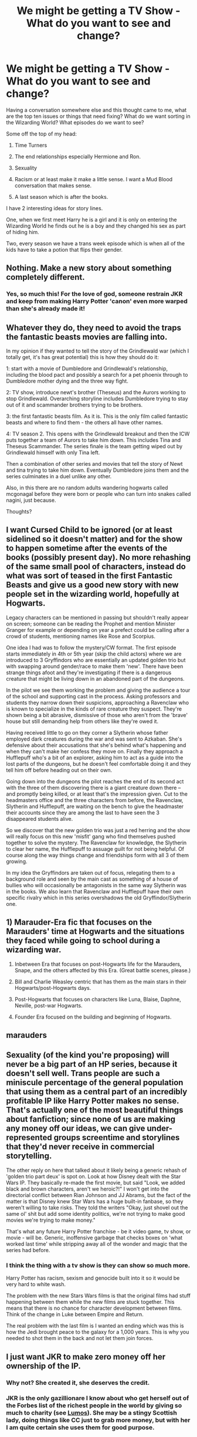 #+TITLE: We might be getting a TV Show - What do you want to see and change?

* We might be getting a TV Show - What do you want to see and change?
:PROPERTIES:
:Author: Pairofsai
:Score: 0
:DateUnix: 1613703016.0
:DateShort: 2021-Feb-19
:FlairText: Discussion
:END:
Having a conversation somewhere else and this thought came to me, what are the top ten issues or things that need fixing? What do we want sorting in the Wizarding World? What episodes do we want to see?

Some off the top of my head:

1) Time Turners

2) The end relationships especially Hermione and Ron.

3) Sexuality

4) Racism or at least make it make a little sense. I want a Mud Blood conversation that makes sense.

5) A last season which is after the books.

I have 2 interesting ideas for story lines.

One, when we first meet Harry he is a girl and it is only on entering the Wizarding World he finds out he is a boy and they changed his sex as part of hiding him.

Two, every season we have a trans week episode which is when all of the kids have to take a potion that flips their gender.


** Nothing. Make a new story about something completely different.
:PROPERTIES:
:Author: ceplma
:Score: 12
:DateUnix: 1613729266.0
:DateShort: 2021-Feb-19
:END:

*** Yes, so much this! For the love of god, someone restrain JKR and keep from making Harry Potter 'canon' even more warped than she's already made it!
:PROPERTIES:
:Score: 2
:DateUnix: 1613751801.0
:DateShort: 2021-Feb-19
:END:


** Whatever they do, they need to avoid the traps the fantastic beasts movies are falling into.

In my opinion if they wanted to tell the story of the Grindlewald war (which I totally get, it's has great potential) this is how they should do it:

1: start with a movie of Dumbledore and Grindlewald's relationship, including the blood pact and possibly a search for a pet phoenix through to Dumbledore mother dying and the three way fight.

2: TV show, introduce newt's brother (Theseus) and the Aurors working to stop Grindlewald. Overarching storyline includes Dumbledore trying to stay out of it and scammander brothers trying to be brothers.

3: the first fantastic beasts film. As it is. This is the only film called fantastic beasts and where to find them - the others all have other names.

4: TV season 2. This opens with the Grindlewald breakout and then the ICW puts together a team of Aurors to take him down. This includes Tina and Theseus Scammander. The series finale is the team getting wiped out by Grindlewald himself with only Tina left.

Then a combination of other series and movies that tell the story of Newt and tina trying to take him down. Eventually Dumbledore joins them and the series culminates in a duel unlike any other.

Also, in this there are no random adults wandering hogwarts called mcgonagal before they were born or people who can turn into snakes called nagini, just because.

Thoughts?
:PROPERTIES:
:Author: Bondo2123
:Score: 1
:DateUnix: 1613754310.0
:DateShort: 2021-Feb-19
:END:


** I want Cursed Child to be ignored (or at least sidelined so it doesn't matter) and for the show to happen sometime after the events of the books (possibly present day). No more rehashing of the same small pool of characters, instead do what was sort of teased in the first Fantastic Beasts and give us a good *new story* with *new people* set in the wizarding world, hopefully at Hogwarts.

Legacy characters can be mentioned in passing but shouldn't really appear on screen; someone can be reading the Prophet and mention Minister Granger for example or depending on year a prefect could be calling after a crowd of students, mentioning names like Rose and Scorpius.

One idea I had was to follow the mystery/CW format. The first episode starts immediately in 4th or 5th year (skip the child actors) where we are introduced to 3 Gryffindors who are essentially an updated golden trio but with swapping around gender/race to make them 'new'. There have been strange things afoot and they're investigating if there is a dangerous creature that might be living down in an abandoned part of the dungeons.

In the pilot we see them working the problem and giving the audience a tour of the school and supporting cast in the process. Asking professors and students they narrow down their suspicions, approaching a Ravenclaw who is known to specialize in the kinds of rare creature they suspect. They're shown being a bit abrasive, dismissive of those who aren't from the 'brave' house but still demanding help from others like they're owed it.

Having received little to go on they corner a Slytherin whose father employed dark creatures during the war and was sent to Azkaban. She's defensive about their accusations that she's behind what's happening and when they can't make her confess they move on. Finally they approach a Hufflepuff who's a bit of an explorer, asking him to act as a guide into the lost parts of the dungeons, but he doesn't feel comfortable doing it and they tell him off before heading out on their own.

Going down into the dungeons the pilot reaches the end of its second act with the three of them discovering there is a giant creature down there -- and promptly being killed, or at least that's the impression given. Cut to the headmasters office and the three characters from before, the Ravenclaw, Slytherin and Hufflepuff, are waiting on the bench to give the headmaster their accounts since they are among the last to have seen the 3 disappeared students alive.

So we discover that the new golden trio was just a red herring and the show will really focus on this new 'misfit' gang who find themselves pushed together to solve the mystery. The Ravenclaw for knowledge, the Slytherin to clear her name, the Hufflepuff to assuage guilt for not being helpful. Of course along the way things change and friendships form with all 3 of them growing.

In my idea the Gryffindors are taken out of focus, relegating them to a background role and seen by the main cast as something of a house of bullies who will occasionally be antagonists in the same way Slytherin was in the books. We also learn that Ravenclaw and Hufflepuff have their own specific rivalry which in this series overshadows the old Gryffindor/Slytherin one.
:PROPERTIES:
:Author: theelectricmayor
:Score: 3
:DateUnix: 1613705710.0
:DateShort: 2021-Feb-19
:END:


** 1) Marauder-Era fic that focuses on the Marauders' time at Hogwarts and the situations they faced while going to school during a wizarding war.

2) Inbetween Era that focuses on post-Hogwarts life for the Marauders, Snape, and the others affected by this Era. (Great battle scenes, please.)

3) Bill and Charlie Weasley centric that has them as the main stars in their Hogwarts/post-Hogwarts days.

4) Post-Hogwarts that focuses on characters like Luna, Blaise, Daphne, Neville, post-war Hogwarts.

5) Founder Era focused on the building and beginning of Hogwarts.
:PROPERTIES:
:Author: MaryJane87
:Score: 3
:DateUnix: 1613742132.0
:DateShort: 2021-Feb-19
:END:


** marauders
:PROPERTIES:
:Author: papayalea
:Score: 1
:DateUnix: 1613781793.0
:DateShort: 2021-Feb-20
:END:


** Sexuality (of the kind you're proposing) will never be a big part of an HP series, because it doesn't sell well. Trans people are such a miniscule percentage of the general population that using them as a central part of an incredibly profitable IP like Harry Potter makes no sense. That's actually one of the most beautiful things about fanfiction; since none of us are making any money off our ideas, we can give under-represented groups screentime and storylines that they'd never receive in commercial storytelling.

The other reply on here that talked about it likely being a generic rehash of 'golden trio part deux' is spot on. Look at how Disney dealt with the Star Wars IP. They basically re-made the first movie, but said "Look, we added black and brown characters, aren't we heroic?!" I won't get into the directorial conflict between Rian Johnson and JJ Abrams, but the fact of the matter is that Disney knew Star Wars has a huge built-in fanbase, so they weren't willing to take risks. They told the writers "Okay, just shovel out the same ol' shit but add some identity politics, we're not trying to make good movies we're trying to make money."

That's what any future Harry Potter franchise - be it video game, tv show, or movie - will be. Generic, inoffensive garbage that checks boxes on 'what worked last time' while stripping away all of the wonder and magic that the series had before.
:PROPERTIES:
:Score: 4
:DateUnix: 1613752388.0
:DateShort: 2021-Feb-19
:END:

*** I think the thing with a tv show is they can show so much more.

Harry Potter has racism, sexism and genocide built into it so it would be very hard to white wash.

The problem with the new Stars Wars films is that the original films had stuff happening between them while the new films are stuck together. This means that there is no chance for character development between films. Think of the change in Luke between Empire and Return.

The real problem with the last film is I wanted an ending which was this is how the Jedi brought peace to the galaxy for a 1,000 years. This is why you needed to shot them in the back and not let them join forces.
:PROPERTIES:
:Author: Pairofsai
:Score: 1
:DateUnix: 1620563836.0
:DateShort: 2021-May-09
:END:


** I just want JKR to make zero money off her ownership of the IP.
:PROPERTIES:
:Author: completely-ineffable
:Score: -1
:DateUnix: 1613706357.0
:DateShort: 2021-Feb-19
:END:

*** Why not? She created it, she deserves the credit.
:PROPERTIES:
:Author: ObserveFlyingToast
:Score: 6
:DateUnix: 1613772784.0
:DateShort: 2021-Feb-20
:END:


*** JKR is the only gazillionare I know about who get herself out of the Forbes list of the richest people in the world by giving so much to charity (see [[https://www.wearelumos.org][Lumos]]). She may be a stingy Scottish lady, doing things like CC just to grab more money, but with her I am quite certain she uses them for good purpose.
:PROPERTIES:
:Author: ceplma
:Score: 1
:DateUnix: 1613900798.0
:DateShort: 2021-Feb-21
:END:
